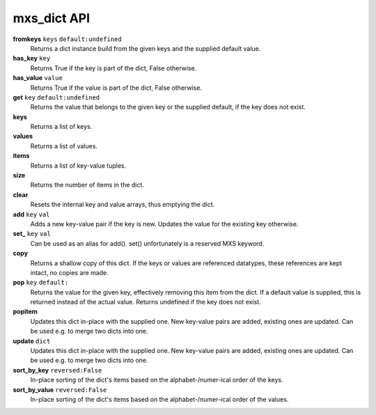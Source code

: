 ============
mxs_dict API
============

**fromkeys** ``keys`` ``default:undefined``
    Returns a dict instance build from the
    given keys and the supplied default value.

**has_key** ``key``
    Returns True if the key is part
    of the dict, False otherwise.

**has_value** ``value``
    Returns True if the value is part
    of the dict, False otherwise.

**get** ``key`` ``default:undefined``
    Returns the value that belongs to the given key
    or the supplied default, if the key does not exist.

**keys**
    Returns a list of keys.

**values**
    Returns a list of values.

**items**
    Returns a list of key-value tuples.

**size**
    Returns the number of items in the dict.

**clear**
    Resets the internal key and value
    arrays, thus emptying the dict.

**add** ``key`` ``val``
    Adds a new key-value pair if the key is new.
    Updates the value for the existing key otherwise.

**set_** ``key`` ``val``
    Can be used as an alias for add().
    set() unfortunately is a reserved MXS keyword.

**copy**
    Returns a shallow copy of this dict.
    If the keys or values are referenced datatypes,
    these references are kept intact, no copies are made.

**pop** ``key`` ``default:``
    Returns the value for the given key,
    effectively removing this item from the dict.
    If a default value is supplied, this is
    returned instead of the actual value.
    Returns undefined if the key does not exist.

**popitem**
    Updates this dict in-place with the supplied one.
    New key-value pairs are added, existing ones are updated.
    Can be used e.g. to merge two dicts into one.

**update** ``dict``
    Updates this dict in-place with the supplied one.
    New key-value pairs are added, existing ones are updated.
    Can be used e.g. to merge two dicts into one.

**sort_by_key** ``reversed:False``
    In-place sorting of the dict's items based
    on the alphabet-/numer-ical order of the keys.

**sort_by_value** ``reversed:False``
    In-place sorting of the dict's items based
    on the alphabet-/numer-ical order of the values.